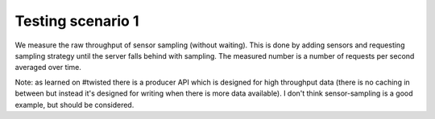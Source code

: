 
Testing scenario 1
==================

We measure the raw throughput of sensor sampling (without waiting). This is
done by adding sensors and requesting sampling strategy until the server
falls behind with sampling. The measured number is a number of requests
per second averaged over time.

Note: as learned on #twisted there is a producer API which is designed for
high throughput data (there is no caching in between but instead it's designed
for writing when there is more data available). I don't think sensor-sampling
is a good example, but should be considered.
